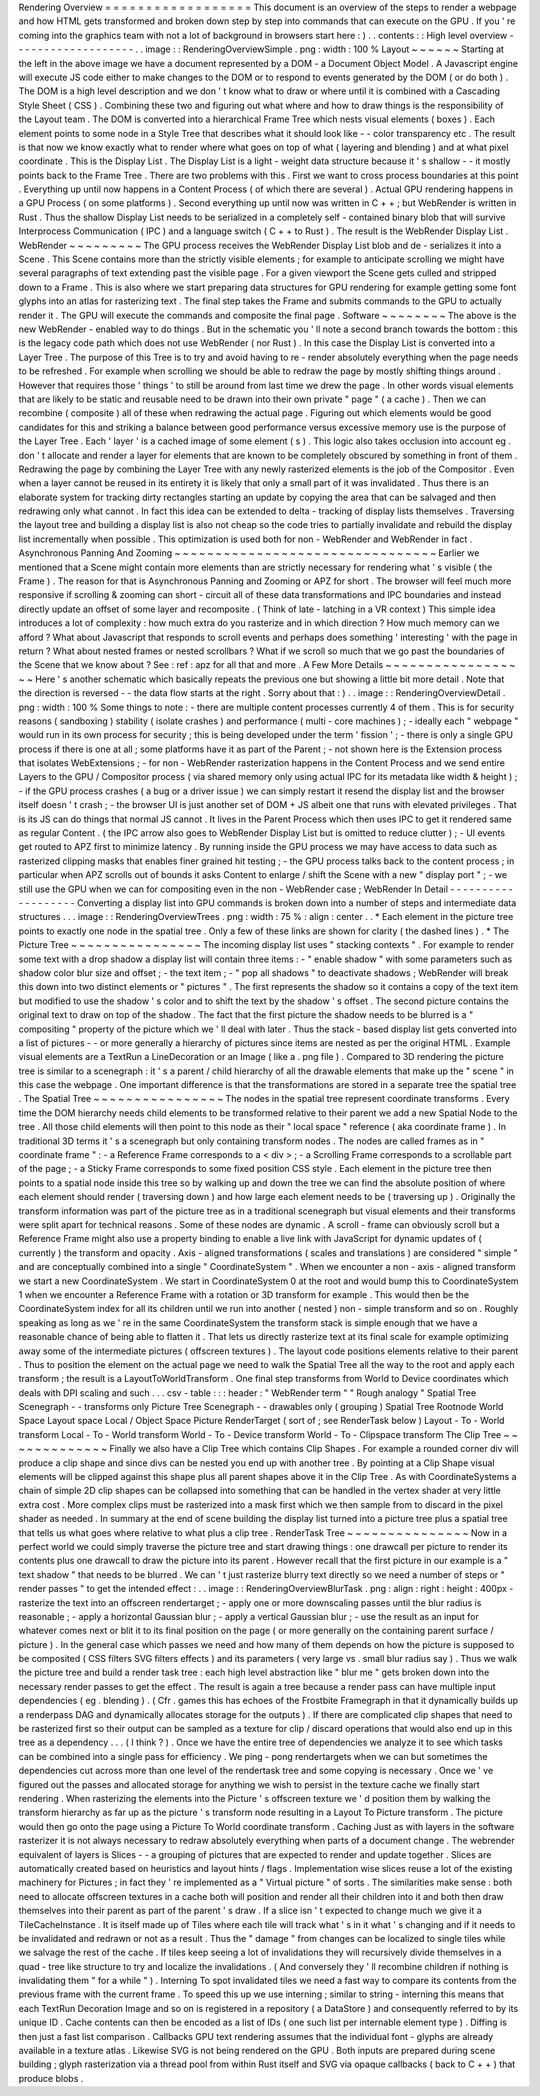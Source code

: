 Rendering
Overview
=
=
=
=
=
=
=
=
=
=
=
=
=
=
=
=
=
=
This
document
is
an
overview
of
the
steps
to
render
a
webpage
and
how
HTML
gets
transformed
and
broken
down
step
by
step
into
commands
that
can
execute
on
the
GPU
.
If
you
'
re
coming
into
the
graphics
team
with
not
a
lot
of
background
in
browsers
start
here
:
)
.
.
contents
:
:
High
level
overview
-
-
-
-
-
-
-
-
-
-
-
-
-
-
-
-
-
-
-
.
.
image
:
:
RenderingOverviewSimple
.
png
:
width
:
100
%
Layout
~
~
~
~
~
~
Starting
at
the
left
in
the
above
image
we
have
a
document
represented
by
a
DOM
-
a
Document
Object
Model
.
A
Javascript
engine
will
execute
JS
code
either
to
make
changes
to
the
DOM
or
to
respond
to
events
generated
by
the
DOM
(
or
do
both
)
.
The
DOM
is
a
high
level
description
and
we
don
'
t
know
what
to
draw
or
where
until
it
is
combined
with
a
Cascading
Style
Sheet
(
CSS
)
.
Combining
these
two
and
figuring
out
what
where
and
how
to
draw
things
is
the
responsibility
of
the
Layout
team
.
The
DOM
is
converted
into
a
hierarchical
Frame
Tree
which
nests
visual
elements
(
boxes
)
.
Each
element
points
to
some
node
in
a
Style
Tree
that
describes
what
it
should
look
like
-
-
color
transparency
etc
.
The
result
is
that
now
we
know
exactly
what
to
render
where
what
goes
on
top
of
what
(
layering
and
blending
)
and
at
what
pixel
coordinate
.
This
is
the
Display
List
.
The
Display
List
is
a
light
-
weight
data
structure
because
it
'
s
shallow
-
-
it
mostly
points
back
to
the
Frame
Tree
.
There
are
two
problems
with
this
.
First
we
want
to
cross
process
boundaries
at
this
point
.
Everything
up
until
now
happens
in
a
Content
Process
(
of
which
there
are
several
)
.
Actual
GPU
rendering
happens
in
a
GPU
Process
(
on
some
platforms
)
.
Second
everything
up
until
now
was
written
in
C
+
+
;
but
WebRender
is
written
in
Rust
.
Thus
the
shallow
Display
List
needs
to
be
serialized
in
a
completely
self
-
contained
binary
blob
that
will
survive
Interprocess
Communication
(
IPC
)
and
a
language
switch
(
C
+
+
to
Rust
)
.
The
result
is
the
WebRender
Display
List
.
WebRender
~
~
~
~
~
~
~
~
~
The
GPU
process
receives
the
WebRender
Display
List
blob
and
de
-
serializes
it
into
a
Scene
.
This
Scene
contains
more
than
the
strictly
visible
elements
;
for
example
to
anticipate
scrolling
we
might
have
several
paragraphs
of
text
extending
past
the
visible
page
.
For
a
given
viewport
the
Scene
gets
culled
and
stripped
down
to
a
Frame
.
This
is
also
where
we
start
preparing
data
structures
for
GPU
rendering
for
example
getting
some
font
glyphs
into
an
atlas
for
rasterizing
text
.
The
final
step
takes
the
Frame
and
submits
commands
to
the
GPU
to
actually
render
it
.
The
GPU
will
execute
the
commands
and
composite
the
final
page
.
Software
~
~
~
~
~
~
~
~
The
above
is
the
new
WebRender
-
enabled
way
to
do
things
.
But
in
the
schematic
you
'
ll
note
a
second
branch
towards
the
bottom
:
this
is
the
legacy
code
path
which
does
not
use
WebRender
(
nor
Rust
)
.
In
this
case
the
Display
List
is
converted
into
a
Layer
Tree
.
The
purpose
of
this
Tree
is
to
try
and
avoid
having
to
re
-
render
absolutely
everything
when
the
page
needs
to
be
refreshed
.
For
example
when
scrolling
we
should
be
able
to
redraw
the
page
by
mostly
shifting
things
around
.
However
that
requires
those
'
things
'
to
still
be
around
from
last
time
we
drew
the
page
.
In
other
words
visual
elements
that
are
likely
to
be
static
and
reusable
need
to
be
drawn
into
their
own
private
"
page
"
(
a
cache
)
.
Then
we
can
recombine
(
composite
)
all
of
these
when
redrawing
the
actual
page
.
Figuring
out
which
elements
would
be
good
candidates
for
this
and
striking
a
balance
between
good
performance
versus
excessive
memory
use
is
the
purpose
of
the
Layer
Tree
.
Each
'
layer
'
is
a
cached
image
of
some
element
(
s
)
.
This
logic
also
takes
occlusion
into
account
eg
.
don
'
t
allocate
and
render
a
layer
for
elements
that
are
known
to
be
completely
obscured
by
something
in
front
of
them
.
Redrawing
the
page
by
combining
the
Layer
Tree
with
any
newly
rasterized
elements
is
the
job
of
the
Compositor
.
Even
when
a
layer
cannot
be
reused
in
its
entirety
it
is
likely
that
only
a
small
part
of
it
was
invalidated
.
Thus
there
is
an
elaborate
system
for
tracking
dirty
rectangles
starting
an
update
by
copying
the
area
that
can
be
salvaged
and
then
redrawing
only
what
cannot
.
In
fact
this
idea
can
be
extended
to
delta
-
tracking
of
display
lists
themselves
.
Traversing
the
layout
tree
and
building
a
display
list
is
also
not
cheap
so
the
code
tries
to
partially
invalidate
and
rebuild
the
display
list
incrementally
when
possible
.
This
optimization
is
used
both
for
non
-
WebRender
and
WebRender
in
fact
.
Asynchronous
Panning
And
Zooming
~
~
~
~
~
~
~
~
~
~
~
~
~
~
~
~
~
~
~
~
~
~
~
~
~
~
~
~
~
~
~
~
Earlier
we
mentioned
that
a
Scene
might
contain
more
elements
than
are
strictly
necessary
for
rendering
what
'
s
visible
(
the
Frame
)
.
The
reason
for
that
is
Asynchronous
Panning
and
Zooming
or
APZ
for
short
.
The
browser
will
feel
much
more
responsive
if
scrolling
&
zooming
can
short
-
circuit
all
of
these
data
transformations
and
IPC
boundaries
and
instead
directly
update
an
offset
of
some
layer
and
recomposite
.
(
Think
of
late
-
latching
in
a
VR
context
)
This
simple
idea
introduces
a
lot
of
complexity
:
how
much
extra
do
you
rasterize
and
in
which
direction
?
How
much
memory
can
we
afford
?
What
about
Javascript
that
responds
to
scroll
events
and
perhaps
does
something
'
interesting
'
with
the
page
in
return
?
What
about
nested
frames
or
nested
scrollbars
?
What
if
we
scroll
so
much
that
we
go
past
the
boundaries
of
the
Scene
that
we
know
about
?
See
:
ref
:
apz
for
all
that
and
more
.
A
Few
More
Details
~
~
~
~
~
~
~
~
~
~
~
~
~
~
~
~
~
~
Here
'
s
another
schematic
which
basically
repeats
the
previous
one
but
showing
a
little
bit
more
detail
.
Note
that
the
direction
is
reversed
-
-
the
data
flow
starts
at
the
right
.
Sorry
about
that
:
)
.
.
image
:
:
RenderingOverviewDetail
.
png
:
width
:
100
%
Some
things
to
note
:
-
there
are
multiple
content
processes
currently
4
of
them
.
This
is
for
security
reasons
(
sandboxing
)
stability
(
isolate
crashes
)
and
performance
(
multi
-
core
machines
)
;
-
ideally
each
"
webpage
"
would
run
in
its
own
process
for
security
;
this
is
being
developed
under
the
term
'
fission
'
;
-
there
is
only
a
single
GPU
process
if
there
is
one
at
all
;
some
platforms
have
it
as
part
of
the
Parent
;
-
not
shown
here
is
the
Extension
process
that
isolates
WebExtensions
;
-
for
non
-
WebRender
rasterization
happens
in
the
Content
Process
and
we
send
entire
Layers
to
the
GPU
/
Compositor
process
(
via
shared
memory
only
using
actual
IPC
for
its
metadata
like
width
&
height
)
;
-
if
the
GPU
process
crashes
(
a
bug
or
a
driver
issue
)
we
can
simply
restart
it
resend
the
display
list
and
the
browser
itself
doesn
'
t
crash
;
-
the
browser
UI
is
just
another
set
of
DOM
+
JS
albeit
one
that
runs
with
elevated
privileges
.
That
is
its
JS
can
do
things
that
normal
JS
cannot
.
It
lives
in
the
Parent
Process
which
then
uses
IPC
to
get
it
rendered
same
as
regular
Content
.
(
the
IPC
arrow
also
goes
to
WebRender
Display
List
but
is
omitted
to
reduce
clutter
)
;
-
UI
events
get
routed
to
APZ
first
to
minimize
latency
.
By
running
inside
the
GPU
process
we
may
have
access
to
data
such
as
rasterized
clipping
masks
that
enables
finer
grained
hit
testing
;
-
the
GPU
process
talks
back
to
the
content
process
;
in
particular
when
APZ
scrolls
out
of
bounds
it
asks
Content
to
enlarge
/
shift
the
Scene
with
a
new
"
display
port
"
;
-
we
still
use
the
GPU
when
we
can
for
compositing
even
in
the
non
-
WebRender
case
;
WebRender
In
Detail
-
-
-
-
-
-
-
-
-
-
-
-
-
-
-
-
-
-
-
Converting
a
display
list
into
GPU
commands
is
broken
down
into
a
number
of
steps
and
intermediate
data
structures
.
.
.
image
:
:
RenderingOverviewTrees
.
png
:
width
:
75
%
:
align
:
center
.
.
*
Each
element
in
the
picture
tree
points
to
exactly
one
node
in
the
spatial
tree
.
Only
a
few
of
these
links
are
shown
for
clarity
(
the
dashed
lines
)
.
*
The
Picture
Tree
~
~
~
~
~
~
~
~
~
~
~
~
~
~
~
~
The
incoming
display
list
uses
"
stacking
contexts
"
.
For
example
to
render
some
text
with
a
drop
shadow
a
display
list
will
contain
three
items
:
-
"
enable
shadow
"
with
some
parameters
such
as
shadow
color
blur
size
and
offset
;
-
the
text
item
;
-
"
pop
all
shadows
"
to
deactivate
shadows
;
WebRender
will
break
this
down
into
two
distinct
elements
or
"
pictures
"
.
The
first
represents
the
shadow
so
it
contains
a
copy
of
the
text
item
but
modified
to
use
the
shadow
'
s
color
and
to
shift
the
text
by
the
shadow
'
s
offset
.
The
second
picture
contains
the
original
text
to
draw
on
top
of
the
shadow
.
The
fact
that
the
first
picture
the
shadow
needs
to
be
blurred
is
a
"
compositing
"
property
of
the
picture
which
we
'
ll
deal
with
later
.
Thus
the
stack
-
based
display
list
gets
converted
into
a
list
of
pictures
-
-
or
more
generally
a
hierarchy
of
pictures
since
items
are
nested
as
per
the
original
HTML
.
Example
visual
elements
are
a
TextRun
a
LineDecoration
or
an
Image
(
like
a
.
png
file
)
.
Compared
to
3D
rendering
the
picture
tree
is
similar
to
a
scenegraph
:
it
'
s
a
parent
/
child
hierarchy
of
all
the
drawable
elements
that
make
up
the
"
scene
"
in
this
case
the
webpage
.
One
important
difference
is
that
the
transformations
are
stored
in
a
separate
tree
the
spatial
tree
.
The
Spatial
Tree
~
~
~
~
~
~
~
~
~
~
~
~
~
~
~
~
The
nodes
in
the
spatial
tree
represent
coordinate
transforms
.
Every
time
the
DOM
hierarchy
needs
child
elements
to
be
transformed
relative
to
their
parent
we
add
a
new
Spatial
Node
to
the
tree
.
All
those
child
elements
will
then
point
to
this
node
as
their
"
local
space
"
reference
(
aka
coordinate
frame
)
.
In
traditional
3D
terms
it
'
s
a
scenegraph
but
only
containing
transform
nodes
.
The
nodes
are
called
frames
as
in
"
coordinate
frame
"
:
-
a
Reference
Frame
corresponds
to
a
<
div
>
;
-
a
Scrolling
Frame
corresponds
to
a
scrollable
part
of
the
page
;
-
a
Sticky
Frame
corresponds
to
some
fixed
position
CSS
style
.
Each
element
in
the
picture
tree
then
points
to
a
spatial
node
inside
this
tree
so
by
walking
up
and
down
the
tree
we
can
find
the
absolute
position
of
where
each
element
should
render
(
traversing
down
)
and
how
large
each
element
needs
to
be
(
traversing
up
)
.
Originally
the
transform
information
was
part
of
the
picture
tree
as
in
a
traditional
scenegraph
but
visual
elements
and
their
transforms
were
split
apart
for
technical
reasons
.
Some
of
these
nodes
are
dynamic
.
A
scroll
-
frame
can
obviously
scroll
but
a
Reference
Frame
might
also
use
a
property
binding
to
enable
a
live
link
with
JavaScript
for
dynamic
updates
of
(
currently
)
the
transform
and
opacity
.
Axis
-
aligned
transformations
(
scales
and
translations
)
are
considered
"
simple
"
and
are
conceptually
combined
into
a
single
"
CoordinateSystem
"
.
When
we
encounter
a
non
-
axis
-
aligned
transform
we
start
a
new
CoordinateSystem
.
We
start
in
CoordinateSystem
0
at
the
root
and
would
bump
this
to
CoordinateSystem
1
when
we
encounter
a
Reference
Frame
with
a
rotation
or
3D
transform
for
example
.
This
would
then
be
the
CoordinateSystem
index
for
all
its
children
until
we
run
into
another
(
nested
)
non
-
simple
transform
and
so
on
.
Roughly
speaking
as
long
as
we
'
re
in
the
same
CoordinateSystem
the
transform
stack
is
simple
enough
that
we
have
a
reasonable
chance
of
being
able
to
flatten
it
.
That
lets
us
directly
rasterize
text
at
its
final
scale
for
example
optimizing
away
some
of
the
intermediate
pictures
(
offscreen
textures
)
.
The
layout
code
positions
elements
relative
to
their
parent
.
Thus
to
position
the
element
on
the
actual
page
we
need
to
walk
the
Spatial
Tree
all
the
way
to
the
root
and
apply
each
transform
;
the
result
is
a
LayoutToWorldTransform
.
One
final
step
transforms
from
World
to
Device
coordinates
which
deals
with
DPI
scaling
and
such
.
.
.
csv
-
table
:
:
:
header
:
"
WebRender
term
"
"
Rough
analogy
"
Spatial
Tree
Scenegraph
-
-
transforms
only
Picture
Tree
Scenegraph
-
-
drawables
only
(
grouping
)
Spatial
Tree
Rootnode
World
Space
Layout
space
Local
/
Object
Space
Picture
RenderTarget
(
sort
of
;
see
RenderTask
below
)
Layout
-
To
-
World
transform
Local
-
To
-
World
transform
World
-
To
-
Device
transform
World
-
To
-
Clipspace
transform
The
Clip
Tree
~
~
~
~
~
~
~
~
~
~
~
~
~
Finally
we
also
have
a
Clip
Tree
which
contains
Clip
Shapes
.
For
example
a
rounded
corner
div
will
produce
a
clip
shape
and
since
divs
can
be
nested
you
end
up
with
another
tree
.
By
pointing
at
a
Clip
Shape
visual
elements
will
be
clipped
against
this
shape
plus
all
parent
shapes
above
it
in
the
Clip
Tree
.
As
with
CoordinateSystems
a
chain
of
simple
2D
clip
shapes
can
be
collapsed
into
something
that
can
be
handled
in
the
vertex
shader
at
very
little
extra
cost
.
More
complex
clips
must
be
rasterized
into
a
mask
first
which
we
then
sample
from
to
discard
in
the
pixel
shader
as
needed
.
In
summary
at
the
end
of
scene
building
the
display
list
turned
into
a
picture
tree
plus
a
spatial
tree
that
tells
us
what
goes
where
relative
to
what
plus
a
clip
tree
.
RenderTask
Tree
~
~
~
~
~
~
~
~
~
~
~
~
~
~
~
Now
in
a
perfect
world
we
could
simply
traverse
the
picture
tree
and
start
drawing
things
:
one
drawcall
per
picture
to
render
its
contents
plus
one
drawcall
to
draw
the
picture
into
its
parent
.
However
recall
that
the
first
picture
in
our
example
is
a
"
text
shadow
"
that
needs
to
be
blurred
.
We
can
'
t
just
rasterize
blurry
text
directly
so
we
need
a
number
of
steps
or
"
render
passes
"
to
get
the
intended
effect
:
.
.
image
:
:
RenderingOverviewBlurTask
.
png
:
align
:
right
:
height
:
400px
-
rasterize
the
text
into
an
offscreen
rendertarget
;
-
apply
one
or
more
downscaling
passes
until
the
blur
radius
is
reasonable
;
-
apply
a
horizontal
Gaussian
blur
;
-
apply
a
vertical
Gaussian
blur
;
-
use
the
result
as
an
input
for
whatever
comes
next
or
blit
it
to
its
final
position
on
the
page
(
or
more
generally
on
the
containing
parent
surface
/
picture
)
.
In
the
general
case
which
passes
we
need
and
how
many
of
them
depends
on
how
the
picture
is
supposed
to
be
composited
(
CSS
filters
SVG
filters
effects
)
and
its
parameters
(
very
large
vs
.
small
blur
radius
say
)
.
Thus
we
walk
the
picture
tree
and
build
a
render
task
tree
:
each
high
level
abstraction
like
"
blur
me
"
gets
broken
down
into
the
necessary
render
passes
to
get
the
effect
.
The
result
is
again
a
tree
because
a
render
pass
can
have
multiple
input
dependencies
(
eg
.
blending
)
.
(
Cfr
.
games
this
has
echoes
of
the
Frostbite
Framegraph
in
that
it
dynamically
builds
up
a
renderpass
DAG
and
dynamically
allocates
storage
for
the
outputs
)
.
If
there
are
complicated
clip
shapes
that
need
to
be
rasterized
first
so
their
output
can
be
sampled
as
a
texture
for
clip
/
discard
operations
that
would
also
end
up
in
this
tree
as
a
dependency
.
.
.
(
I
think
?
)
.
Once
we
have
the
entire
tree
of
dependencies
we
analyze
it
to
see
which
tasks
can
be
combined
into
a
single
pass
for
efficiency
.
We
ping
-
pong
rendertargets
when
we
can
but
sometimes
the
dependencies
cut
across
more
than
one
level
of
the
rendertask
tree
and
some
copying
is
necessary
.
Once
we
'
ve
figured
out
the
passes
and
allocated
storage
for
anything
we
wish
to
persist
in
the
texture
cache
we
finally
start
rendering
.
When
rasterizing
the
elements
into
the
Picture
'
s
offscreen
texture
we
'
d
position
them
by
walking
the
transform
hierarchy
as
far
up
as
the
picture
'
s
transform
node
resulting
in
a
Layout
To
Picture
transform
.
The
picture
would
then
go
onto
the
page
using
a
Picture
To
World
coordinate
transform
.
Caching
Just
as
with
layers
in
the
software
rasterizer
it
is
not
always
necessary
to
redraw
absolutely
everything
when
parts
of
a
document
change
.
The
webrender
equivalent
of
layers
is
Slices
-
-
a
grouping
of
pictures
that
are
expected
to
render
and
update
together
.
Slices
are
automatically
created
based
on
heuristics
and
layout
hints
/
flags
.
Implementation
wise
slices
reuse
a
lot
of
the
existing
machinery
for
Pictures
;
in
fact
they
'
re
implemented
as
a
"
Virtual
picture
"
of
sorts
.
The
similarities
make
sense
:
both
need
to
allocate
offscreen
textures
in
a
cache
both
will
position
and
render
all
their
children
into
it
and
both
then
draw
themselves
into
their
parent
as
part
of
the
parent
'
s
draw
.
If
a
slice
isn
'
t
expected
to
change
much
we
give
it
a
TileCacheInstance
.
It
is
itself
made
up
of
Tiles
where
each
tile
will
track
what
'
s
in
it
what
'
s
changing
and
if
it
needs
to
be
invalidated
and
redrawn
or
not
as
a
result
.
Thus
the
"
damage
"
from
changes
can
be
localized
to
single
tiles
while
we
salvage
the
rest
of
the
cache
.
If
tiles
keep
seeing
a
lot
of
invalidations
they
will
recursively
divide
themselves
in
a
quad
-
tree
like
structure
to
try
and
localize
the
invalidations
.
(
And
conversely
they
'
ll
recombine
children
if
nothing
is
invalidating
them
"
for
a
while
"
)
.
Interning
To
spot
invalidated
tiles
we
need
a
fast
way
to
compare
its
contents
from
the
previous
frame
with
the
current
frame
.
To
speed
this
up
we
use
interning
;
similar
to
string
-
interning
this
means
that
each
TextRun
Decoration
Image
and
so
on
is
registered
in
a
repository
(
a
DataStore
)
and
consequently
referred
to
by
its
unique
ID
.
Cache
contents
can
then
be
encoded
as
a
list
of
IDs
(
one
such
list
per
internable
element
type
)
.
Diffing
is
then
just
a
fast
list
comparison
.
Callbacks
GPU
text
rendering
assumes
that
the
individual
font
-
glyphs
are
already
available
in
a
texture
atlas
.
Likewise
SVG
is
not
being
rendered
on
the
GPU
.
Both
inputs
are
prepared
during
scene
building
;
glyph
rasterization
via
a
thread
pool
from
within
Rust
itself
and
SVG
via
opaque
callbacks
(
back
to
C
+
+
)
that
produce
blobs
.
